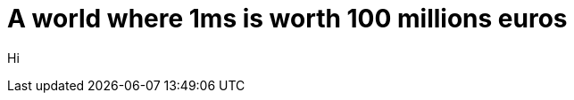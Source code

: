 = A world where 1ms is worth 100 millions euros
:published_at: 2015-07-20
:hp-tags: Devoxx France 2015, performance, memory model, lock-free algorithms, queue, volatile, logs
:imagesdir: ./images
:lb: pass:[<br> +]

Hi